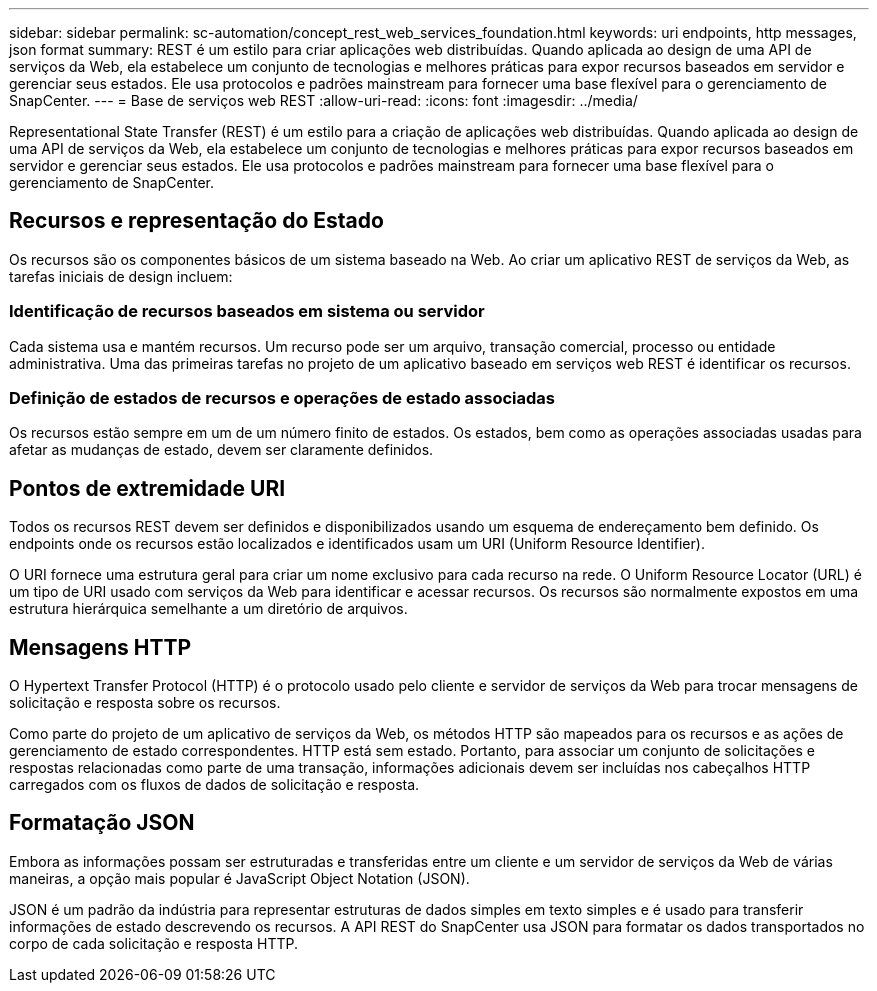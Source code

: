 ---
sidebar: sidebar 
permalink: sc-automation/concept_rest_web_services_foundation.html 
keywords: uri endpoints, http messages, json format 
summary: REST é um estilo para criar aplicações web distribuídas. Quando aplicada ao design de uma API de serviços da Web, ela estabelece um conjunto de tecnologias e melhores práticas para expor recursos baseados em servidor e gerenciar seus estados. Ele usa protocolos e padrões mainstream para fornecer uma base flexível para o gerenciamento de SnapCenter. 
---
= Base de serviços web REST
:allow-uri-read: 
:icons: font
:imagesdir: ../media/


[role="lead"]
Representational State Transfer (REST) é um estilo para a criação de aplicações web distribuídas. Quando aplicada ao design de uma API de serviços da Web, ela estabelece um conjunto de tecnologias e melhores práticas para expor recursos baseados em servidor e gerenciar seus estados. Ele usa protocolos e padrões mainstream para fornecer uma base flexível para o gerenciamento de SnapCenter.



== Recursos e representação do Estado

Os recursos são os componentes básicos de um sistema baseado na Web. Ao criar um aplicativo REST de serviços da Web, as tarefas iniciais de design incluem:



=== Identificação de recursos baseados em sistema ou servidor

Cada sistema usa e mantém recursos. Um recurso pode ser um arquivo, transação comercial, processo ou entidade administrativa. Uma das primeiras tarefas no projeto de um aplicativo baseado em serviços web REST é identificar os recursos.



=== Definição de estados de recursos e operações de estado associadas

Os recursos estão sempre em um de um número finito de estados. Os estados, bem como as operações associadas usadas para afetar as mudanças de estado, devem ser claramente definidos.



== Pontos de extremidade URI

Todos os recursos REST devem ser definidos e disponibilizados usando um esquema de endereçamento bem definido. Os endpoints onde os recursos estão localizados e identificados usam um URI (Uniform Resource Identifier).

O URI fornece uma estrutura geral para criar um nome exclusivo para cada recurso na rede. O Uniform Resource Locator (URL) é um tipo de URI usado com serviços da Web para identificar e acessar recursos. Os recursos são normalmente expostos em uma estrutura hierárquica semelhante a um diretório de arquivos.



== Mensagens HTTP

O Hypertext Transfer Protocol (HTTP) é o protocolo usado pelo cliente e servidor de serviços da Web para trocar mensagens de solicitação e resposta sobre os recursos.

Como parte do projeto de um aplicativo de serviços da Web, os métodos HTTP são mapeados para os recursos e as ações de gerenciamento de estado correspondentes. HTTP está sem estado. Portanto, para associar um conjunto de solicitações e respostas relacionadas como parte de uma transação, informações adicionais devem ser incluídas nos cabeçalhos HTTP carregados com os fluxos de dados de solicitação e resposta.



== Formatação JSON

Embora as informações possam ser estruturadas e transferidas entre um cliente e um servidor de serviços da Web de várias maneiras, a opção mais popular é JavaScript Object Notation (JSON).

JSON é um padrão da indústria para representar estruturas de dados simples em texto simples e é usado para transferir informações de estado descrevendo os recursos. A API REST do SnapCenter usa JSON para formatar os dados transportados no corpo de cada solicitação e resposta HTTP.
